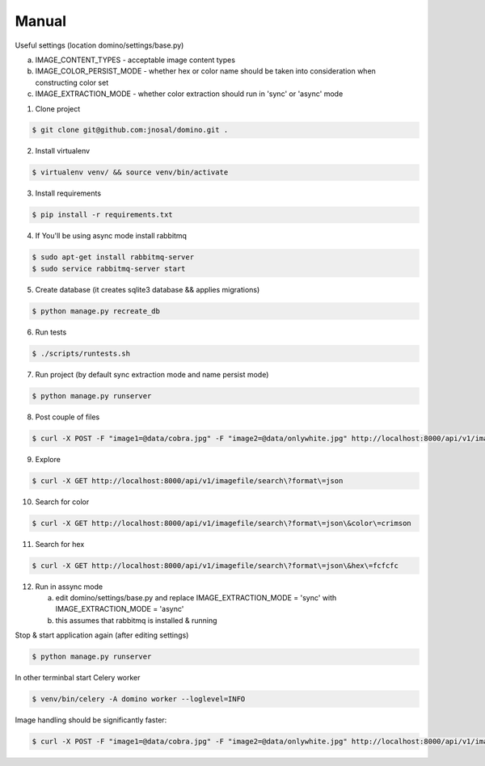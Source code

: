Manual
------------

Useful settings (location domino/settings/base.py)

a) IMAGE_CONTENT_TYPES - acceptable image content types
b) IMAGE_COLOR_PERSIST_MODE - whether hex or color name should be taken into consideration when constructing color set
c) IMAGE_EXTRACTION_MODE - whether color extraction should run in 'sync' or 'async' mode


1. Clone project

.. code-block:: bash

    $ git clone git@github.com:jnosal/domino.git .

2. Install virtualenv

.. code-block:: bash

    $ virtualenv venv/ && source venv/bin/activate

3. Install requirements

.. code-block:: bash

    $ pip install -r requirements.txt

4. If You'll be using async mode install rabbitmq

.. code-block:: bash

    $ sudo apt-get install rabbitmq-server
    $ sudo service rabbitmq-server start

5. Create database (it creates sqlite3 database && applies migrations)

.. code-block:: bash

    $ python manage.py recreate_db

6. Run tests

.. code-block:: bash

    $ ./scripts/runtests.sh


7. Run project (by default sync extraction mode and name persist mode)

.. code-block:: bash

    $ python manage.py runserver


8. Post couple of files

.. code-block:: bash

    $ curl -X POST -F "image1=@data/cobra.jpg" -F "image2=@data/onlywhite.jpg" http://localhost:8000/api/v1/imagefile


9. Explore

.. code-block:: bash

    $ curl -X GET http://localhost:8000/api/v1/imagefile/search\?format\=json


10. Search for color

.. code-block:: bash

    $ curl -X GET http://localhost:8000/api/v1/imagefile/search\?format\=json\&color\=crimson


11. Search for hex

.. code-block:: bash

    $ curl -X GET http://localhost:8000/api/v1/imagefile/search\?format\=json\&hex\=fcfcfc

12. Run in assync mode

    a) edit domino/settings/base.py and replace IMAGE_EXTRACTION_MODE = 'sync' with IMAGE_EXTRACTION_MODE = 'async'
    b) this assumes that rabbitmq is installed & running


Stop & start application again (after editing settings)


.. code-block:: bash

    $ python manage.py runserver


In other terminbal start Celery worker


.. code-block:: bash

    $ venv/bin/celery -A domino worker --loglevel=INFO


Image handling should be significantly faster:

.. code-block:: bash

    $ curl -X POST -F "image1=@data/cobra.jpg" -F "image2=@data/onlywhite.jpg" http://localhost:8000/api/v1/imagefile